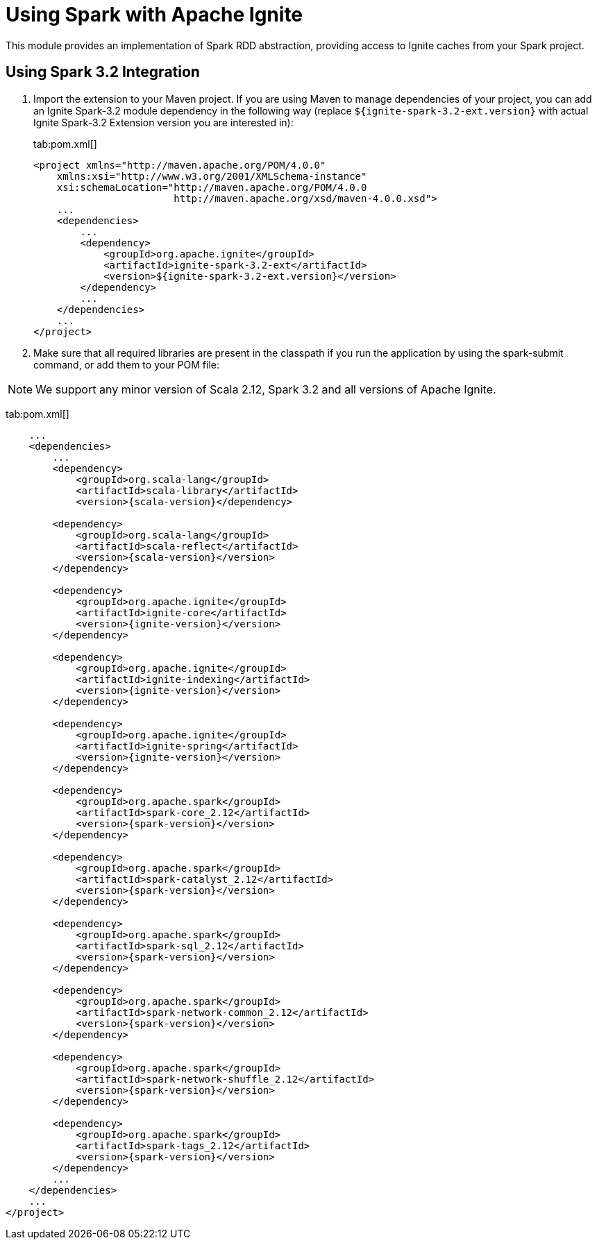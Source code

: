 // Licensed to the Apache Software Foundation (ASF) under one or more
// contributor license agreements.  See the NOTICE file distributed with
// this work for additional information regarding copyright ownership.
// The ASF licenses this file to You under the Apache License, Version 2.0
// (the "License"); you may not use this file except in compliance with
// the License.  You may obtain a copy of the License at
//
// http://www.apache.org/licenses/LICENSE-2.0
//
// Unless required by applicable law or agreed to in writing, software
// distributed under the License is distributed on an "AS IS" BASIS,
// WITHOUT WARRANTIES OR CONDITIONS OF ANY KIND, either express or implied.
// See the License for the specific language governing permissions and
// limitations under the License.
= Using Spark with Apache Ignite

This module provides an implementation of Spark RDD abstraction, providing access to Ignite caches from your Spark project.

== Using Spark 3.2 Integration

. Import the extension to your Maven project. If you are using Maven to manage dependencies of your project, you can add an Ignite
Spark-3.2 module dependency in the following way (replace `${ignite-spark-3.2-ext.version}` with actual Ignite Spark-3.2 Extension version you are interested in):
+
[tabs]
--
tab:pom.xml[]
[source,xml]
----
<project xmlns="http://maven.apache.org/POM/4.0.0"
    xmlns:xsi="http://www.w3.org/2001/XMLSchema-instance"
    xsi:schemaLocation="http://maven.apache.org/POM/4.0.0
                        http://maven.apache.org/xsd/maven-4.0.0.xsd">
    ...
    <dependencies>
        ...
        <dependency>
            <groupId>org.apache.ignite</groupId>
            <artifactId>ignite-spark-3.2-ext</artifactId>
            <version>${ignite-spark-3.2-ext.version}</version>
        </dependency>
        ...
    </dependencies>
    ...
</project>
----
--

. Make sure that all required libraries are present in the classpath
if you run the application by using the spark-submit command, or add them to your POM file:

NOTE: We support any minor version of Scala 2.12, Spark 3.2 and all versions of Apache Ignite.

tab:pom.xml[]
[source,xml]
----
    ...
    <dependencies>
        ...
        <dependency>
            <groupId>org.scala-lang</groupId>
            <artifactId>scala-library</artifactId>
            <version>{scala-version}</dependency>

        <dependency>
            <groupId>org.scala-lang</groupId>
            <artifactId>scala-reflect</artifactId>
            <version>{scala-version}</version>
        </dependency>

        <dependency>
            <groupId>org.apache.ignite</groupId>
            <artifactId>ignite-core</artifactId>
            <version>{ignite-version}</version>
        </dependency>

        <dependency>
            <groupId>org.apache.ignite</groupId>
            <artifactId>ignite-indexing</artifactId>
            <version>{ignite-version}</version>
        </dependency>

        <dependency>
            <groupId>org.apache.ignite</groupId>
            <artifactId>ignite-spring</artifactId>
            <version>{ignite-version}</version>
        </dependency>

        <dependency>
            <groupId>org.apache.spark</groupId>
            <artifactId>spark-core_2.12</artifactId>
            <version>{spark-version}</version>
        </dependency>

        <dependency>
            <groupId>org.apache.spark</groupId>
            <artifactId>spark-catalyst_2.12</artifactId>
            <version>{spark-version}</version>
        </dependency>

        <dependency>
            <groupId>org.apache.spark</groupId>
            <artifactId>spark-sql_2.12</artifactId>
            <version>{spark-version}</version>
        </dependency>

        <dependency>
            <groupId>org.apache.spark</groupId>
            <artifactId>spark-network-common_2.12</artifactId>
            <version>{spark-version}</version>
        </dependency>

        <dependency>
            <groupId>org.apache.spark</groupId>
            <artifactId>spark-network-shuffle_2.12</artifactId>
            <version>{spark-version}</version>
        </dependency>

        <dependency>
            <groupId>org.apache.spark</groupId>
            <artifactId>spark-tags_2.12</artifactId>
            <version>{spark-version}</version>
        </dependency>
        ...
    </dependencies>
    ...
</project>
----
